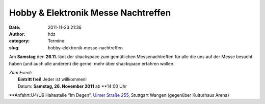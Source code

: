 Hobby & Elektronik Messe Nachtreffen
####################################
:date: 2011-11-23 21:36
:author: hdz
:category: Termine
:slug: hobby-elektronik-messe-nachtreffen

Am **Samstag** den **26.11.** lädt der shackspace zum gemütlichen
Messenachtreffen für alle die uns auf der Messe besucht haben (und auch
alle anderen) die gerne  mehr über shackspace erfahren wollen.

| *Zum Event:*
|  **Eintritt frei!** Jeder ist willkommen!
|  Datum: **Samstag, 26. November 2011** ab **14:00 Uhr
**\ Anfahrt:U4/U9 Haltestelle “Im Degen”, `Ulmer Straße
255 <../?page_id=713>`__, Stuttgart Wangen (gegenüber Kulturhaus Arena)
